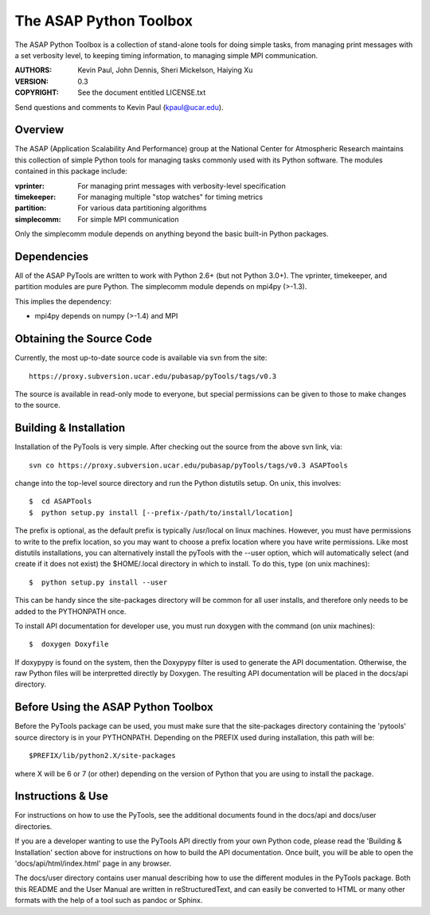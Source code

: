 =======================
The ASAP Python Toolbox
=======================

The ASAP Python Toolbox is a collection of stand-alone tools for doing simple
tasks, from managing print messages with a set verbosity level, to
keeping timing information, to managing simple MPI communication.

:AUTHORS: Kevin Paul, John Dennis, Sheri Mickelson, Haiying Xu
:VERSION: 0.3
:COPYRIGHT: See the document entitled LICENSE.txt

Send questions and comments to Kevin Paul (kpaul@ucar.edu).

Overview
--------

The ASAP (Application Scalability And Performance) group at the National
Center for Atmospheric Research maintains this collection of simple
Python tools for managing tasks commonly used with its Python software.
The modules contained in this package include:

:vprinter: For managing print messages with verbosity-level specification
:timekeeper: For managing multiple "stop watches" for timing metrics
:partition: For various data partitioning algorithms
:simplecomm: For simple MPI communication

Only the simplecomm module depends on anything beyond the basic built-in
Python packages.

Dependencies
------------

All of the ASAP PyTools are written to work with Python 2.6+ (but not
Python 3.0+). The vprinter, timekeeper, and partition modules are pure
Python. The simplecomm module depends on mpi4py (>-1.3).

This implies the dependency:

- mpi4py depends on numpy (>-1.4) and MPI

Obtaining the Source Code
-------------------------

Currently, the most up-to-date source code is available via svn from the
site::

    https://proxy.subversion.ucar.edu/pubasap/pyTools/tags/v0.3

The source is available in read-only mode to everyone, but special
permissions can be given to those to make changes to the source.

Building & Installation
-----------------------

Installation of the PyTools is very simple. After checking out the
source from the above svn link, via::

    svn co https://proxy.subversion.ucar.edu/pubasap/pyTools/tags/v0.3 ASAPTools

change into the top-level source directory and run the Python distutils
setup. On unix, this involves::

    $  cd ASAPTools
    $  python setup.py install [--prefix-/path/to/install/location]

The prefix is optional, as the default prefix is typically /usr/local on
linux machines. However, you must have permissions to write to the
prefix location, so you may want to choose a prefix location where you
have write permissions. Like most distutils installations, you can
alternatively install the pyTools with the --user option, which will
automatically select (and create if it does not exist) the $HOME/.local
directory in which to install. To do this, type (on unix machines)::

    $  python setup.py install --user

This can be handy since the site-packages directory will be common for
all user installs, and therefore only needs to be added to the
PYTHONPATH once.

To install API documentation for developer use, you must run doxygen
with the command (on unix machines)::

    $  doxygen Doxyfile

If doxypypy is found on the system, then the Doxypypy filter is used to
generate the API documentation. Otherwise, the raw Python files will be
interpretted directly by Doxygen. The resulting API documentation will
be placed in the docs/api directory.

Before Using the ASAP Python Toolbox
------------------------------------

Before the PyTools package can be used, you must make sure that the
site-packages directory containing the 'pytools' source directory is in
your PYTHONPATH. Depending on the PREFIX used during installation, this
path will be::

    $PREFIX/lib/python2.X/site-packages

where X will be 6 or 7 (or other) depending on the version of Python
that you are using to install the package.

Instructions & Use
------------------

For instructions on how to use the PyTools, see the additional documents
found in the docs/api and docs/user directories.

If you are a developer wanting to use the PyTools API directly from your
own Python code, please read the 'Building & Installation' section above
for instructions on how to build the API documentation. Once built, you
will be able to open the 'docs/api/html/index.html' page in any browser.

The docs/user directory contains user manual describing how to use the
different modules in the PyTools package. Both this README and the User
Manual are written in reStructuredText, and can easily be converted to HTML or
many other formats with the help of a tool such as pandoc or Sphinx.
